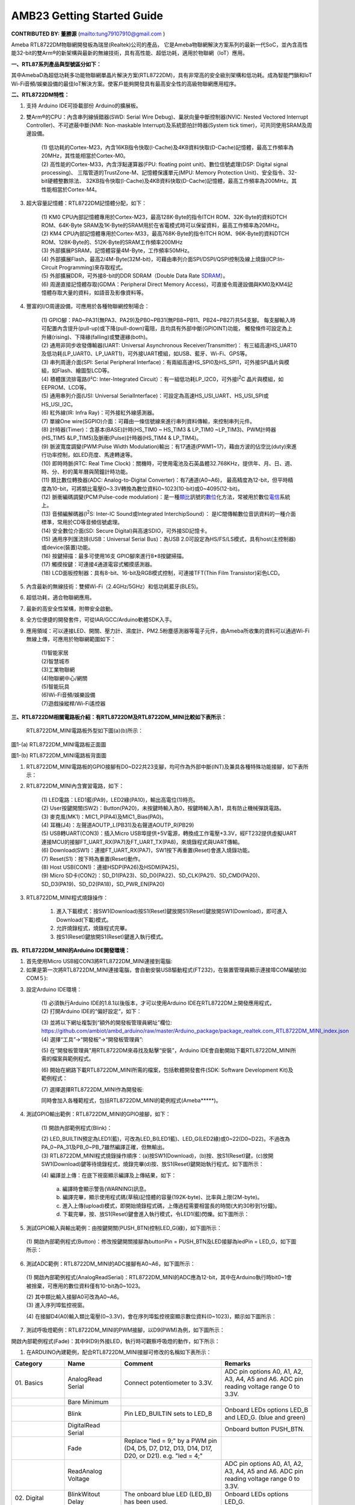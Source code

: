 ##################################################
AMB23 Getting Started Guide
##################################################

**CONTRIBUTED BY: 董勝源** (`<tung79107910@gmail.com>`__ )

| Ameba RTL8722DM物聯網開發板為瑞昱(Realtek)公司的產品，
  它是Ameba物聯網解決方案系列的最新一代SoC，並內含高性能32-bit的雙Arm®的新架構與最新的無線技術，具有高性能、超低功耗，適用於物聯網（IoT）應用。

**一、RTL87系列產品與型號區分如下：**


|image0|

| 其中AmebaD為超低功耗多功能物聯網單晶片解決方案(RTL8722DM)，具有非常高的安全級別架構和低功耗。成為智能門鎖和IoT
  Wi-Fi音頻/娛樂設備的最佳IoT解決方案。使客戶能夠開發具有最高安全性的高級物聯網應用程序。

**二、RTL8722DM特性：**

1. 支持 Arduino IDE可掛載部份 Arduino的擴展板。

2. 雙Arm®的CPU：內含串列線偵錯器(SWD: Serial Wire Debug)、巢狀向量中斷控制器(NVIC: Nested Vectored Interrupt
   Controller)、不可遮蔽中斷(NMI: Non-maskable Interrupt)及系統節拍計時器(System tick timer)，可共同使用SRAM及周邊設備。

      | (1) 低功耗的Cortex-M23，內含16KB指令快取(I-Cache)及4KB資料快取(D-Cache)記憶體，最高工作頻率為20MHz，其性能相當於Cortex-M0。

      | (2) 高性能的Cortex-M33，內含浮點運算器(FPU: floating point unit)、數位信號處理(DSP: Digital signal processing)、
            三階管道的TrustZone-M、記憶體保護單元(MPU: Memory Protection Unit)、安全指令、32-bit硬體整數除法、
            32KB指令快取(I-Cache)及4KB資料快取(D-Cache)記憶體，最高工作頻率為200MHz。其性能相當於Cortex-M4。

3. 超大容量記憶體：RTL8722DM記憶體分配，如下：

      |image1|

      | (1) KM0 CPU內部記憶體專用於Cortex-M23，最高128K-Byte的指令ITCH
            ROM、32K-Byte的資料DTCH ROM、64K-Byte
            SRAM及1K-Byte的SRAM用於在省電模式時可以保留資料，最高工作頻率為20MHz。

      | (2) KM4 CPU內部記憶體專用於Cortex-M33，最高768K-Byte的指令ITCH
            ROM、96K-Byte的資料DTCH ROM、128K-Byte的、512K-Byte的SRAM工作頻率200MHz

      | (3) 外部擴展PSRAM，記憶體容量4M-Byte，工作頻率50MHz。

      | (4) 外部擴展Flash，最高2/4M-Byte(32M-bit)，可藉由串列介面SPI/DSPI/QSPI控制及線上燒錄(ICP:In-Circuit Programming)來存取程式。

      | (5) 外部擴展DDR，可外接8-bit的DDR SDRAM（Double Data Rate \ `SDRAM <https://zh.wikipedia.org/wiki/SDRAM>`__\ ）。

      | (6) 周邊直接記憶體存取(GDMA：Peripheral Direct Memory Access)，可直接令周邊設備與KM0及KM4記憶體存取大量的資料，如語音及影像資料等。

4. 豐富的I/O周邊設備，可應用於各種物聯網控制場合：

      | (1)  GPIO腳：PA0~PA31(無PA3、PA29)及PB0~PB31(無PB8~PB11、PB24~PB27)共54支腳。
          每支腳輸入時可配置內含提升(pull-up)或下降(pull-down)電阻，且均具有外部中斷(GPIOINT)功能，
          觸發條件可設定為上升緣(rising)、下降緣(falling)或雙邊緣(both)。

      | (2)  通用非同步收發傳輸器(UART: Universal Asynchronous Receiver/Transmitter)：
          有三組高速HS\_UART0及低功耗(LP\_UART0、LP\_UART1)，可外接UART模組，如USB、藍牙、Wi-Fi、GPS等。

      | (3)  串列周邊介面(SPI: Serial Peripheral Interface)：有兩組高速HS\_SPI0及HS\_SPI1，可外接SPI晶片與模組，如Flash、繪圖型LCD等。

      | (4)  積體匯流排電路(I²C: Inter-Integrated Circuit）：有一組低功耗LP\_I2C0，可外接I\ :sup:`2`\ C 晶片與模組，如EEPROM、LCD等。

      | (5)  通用串列介面(USI: Universal SerialInterface)：可設定為高速HS\_USI\_UART、HS\_USI\_SPI或HS\_USI\_I2C。

      | (6)  紅外線(IR: Infra Ray)：可外接紅外線感測器。

      | (7)  單線One wire(SGPIO)介面：可藉由一條信號線來進行串列資料傳輸，來控制串列元件。

      | (8)  計時器(Timer)：含基本(BASE)計時(HS\_TIM0 ~ HS\_TIM3 & LP\_TIM0 ~LP\_TIM3)、PWM計時器(HS\_TIM5 &LP\_TIM5)及脈衝(Pulse)計時器(HS\_TIM4 & LP\_TIM4)。

      | (9)  脈波寬度調變(PWM:Pulse Width Modulation)輸出：有17通道(PWM1~17)，藉由方波的佔空比(duty)來進行功率控制，如LED亮度、馬達轉速等。

      | (10) 即時時脈(RTC: Real Time Clock)：關機時，可使用電池及石英晶體32.768KHz，提供年、月、日、週、時、分、秒的萬年曆與鬧鐘計時功能。

      | (11) 類比數位轉換器(ADC: Analog-to-Digital Converter)：有7通道(A0~A6)，
             最高精度為12-bit，但平時精度為10-bit，可將類比電壓0~3.3V轉換為數位資料0~1023(10-bit)或0~4095(12-bit)。

      | (12) 脈衝編碼調變(PCM:Pulse-code modulation)：是一種\ 
            `類比 <https://zh.wikipedia.org/wiki/%E6%A8%A1%E6%93%AC%E4%BF%A1%E8%99%9F>`__\ 訊號的\ `數位 <https://zh.wikipedia.org/wiki/%E6%95%B8%E4%BD%8D>`__\ 化方法，常被用於數位\ 
            `電信 <https://zh.wikipedia.org/wiki/%E9%9B%BB%E4%BF%A1>`__\ 系統上。

      | (13) 音頻編解碼器(I\ :sup:`2`\ S: Inter-IC Sound或Integrated InterchipSound）：
             是IC間傳輸數位音訊資料的一種介面標準，常用於CD等音頻信號處理。

      | (14) 安全數位介面(SD: Secure Digital)與高速SDIO，可外接SD記憶卡。

      | (15) 通用序列匯流排(USB：Universal Serial Bus)：為USB 2.0可設定為HS/FS/LS模式，具有host(主控制器)或device(裝置)功能。

      | (16) 按鍵掃描：最多可使用16支 GPIO腳來進行8\*8按鍵掃描。

      | (17) 觸摸按鍵：可連接4通道電容式觸摸感測器。

      | (18) LCD面板控制器：具有8-bit、16-bit及RGB模式控制，可連接TFT(Thin Film Transistor)彩色LCD。

5. 內含最新的無線技術：雙頻Wi-Fi（2.4GHz/5GHz）和低功耗藍牙(BLE5)。

6. 超低功耗，適合物聯網應用。

7. 最新的高安全性架構，附帶安全啟動。

8. 全方位便捷的開發套件，可從IAR/GCC/Arduino軟體SDK入手。

9. 應用領域：可以連接LED、開關、壓力計、濕度計、PM2.5粉塵感測器等電子元件，由Ameba所收集的資料可以通過Wi-Fi無線上傳，可應用於物聯網範圍如下：

      | (1)智能家居

      | (2)智慧城市

      | (3)工業物聯網

      | (4)物聯網中心/網關

      | (5)智能玩具

      | (6)Wi-Fi音頻/娛樂設備

      | (7)遊戲操縱桿/Wi-Fi遙控器

**三、RTL8722DM相關電路板介紹：有RTL8722DM及RTL8722DM\_MINI比較如下表所示：**

    |image2|

    RTL8722DM\_MINI電路板外型如下圖(a)(b)所示：

|image3|

圖1-(a) RTL8722DM\_MINI電路板正面圖

|image4|

圖1-(b) RTL8722DM\_MINI電路板背面圖

1. RTL8722DM\_MINI電路板的GPIO接腳有D0~D22共23支腳，均可作為外部中斷(INT)及兼具各種特殊功能接腳，如下表所示：

|image5|

2. RTL8722DM\_MINI內含實習電路，如下：

      | (1) LED電路：LED1藍(PA9)，LED2綠(PA10)，輸出高電位(1)時亮。

      | (2) User按鍵開關(SW2)：Button(PA20)，未按鍵時輸入為0，按鍵時輸入為1，具有防止機械彈跳電路。

      | (3) 麥克風(MK1)：MIC1\_P(PA4)及MIC1\_Bias(PA0)。

      | (4) 耳機(J4)：左聲道AOUTP\_L(PB31)及右聲道AOUTP\_R(PB29)

      | (5) USB轉UART(CON3)：插入Micro
            USB埠提供+5V電源，轉換成工作電壓+3.3V，經FT232提供虛擬UART連接MCU的接腳FT\_UART\_RX(PA7)及FT\_UART\_TX(PA8)，來燒錄程式與UART傳輸。

      | (6) Download(SW1)：連接FT\_UART\_RX(PA7)，SW1按下再重置(Reset)會進入燒錄功能。

      | (7) Reset(S1)：按下時為重置(Reset)動作。

      | (8) Host USB(CON1)：連接HSDP(PA26)及HSDM(PA25)。

      | (9) Micro SD卡(CON2)：SD\_D1(PA23)、SD\_D0(PA22)、SD\_CLK(PA21)、SD\_CMD(PA20)、SD\_D3(PA19)、SD\_D2(PA18)，SD\_PWR\_EN(PA20)

3. RTL8722DM\_MINI程式燒錄操作：

       1. 進入下載模式：按SW1(Download)按S1(Reset)鍵放開S1(Reset)鍵放開SW1(Download)，即可進入Download(下載)模式。

       2. 允許燒錄程式，燒錄程式完畢。

       3. 按S1(Reset)鍵放開S1(Reset)鍵進入執行模式。

**四、RTL8722DM\_MINI的Arduino IDE開發環境：**

1. 首先使用Micro USB經CON3將RTL8722DM\_MINI連接到電腦:

2. 如果是第一次將RTL8722DM\_MINI連接電腦，會自動安裝USB驅動程式(FT232)，在裝置管理員顯示連接埠COM編號(如COM５):

|image6|

3. 設定Arduino IDE環境：

      | (1) 必須執行Arduino IDE的1.8.1以後版本，才可以使用Arduino
            IDE在RTL8722DM上開發應用程式，

      | (2) 打開Arduino IDE的“偏好設定“，如下：

      |image7|

      | (3)  並將以下網址複製到“額外的開發板管理員網址”欄位:
             `https://github.com/ambiot/ambd\_arduino/raw/master/Arduino\_package/package\_realtek.com\_RTL8722DM\_MINI\_index.json <https://github.com/ambiot/ambd_arduino/raw/master/Arduino_package/package_realtek.com_amebad_index.json>`__

      | (4) 選擇“工具”->“開發板”->“開發板管理員”:

      |image8|

      | (5) 在“開發板管理員”用RTL8722DM來尋找及點擊“安裝”，Arduino
            IDE會自動開始下載RTL8722DM\_MINI所需的檔案與範例程式。

      |image9|

      | (6) 開始在網路下載RTL8722DM\_MINI所需的檔案，包括軟體開發套件(SDK:
            Software Development Kit)及範例程式：

      |image10|

      | (7) 選擇選擇RTL8722DM\_MINI作為開發板:

      |image11|

      | 同時會加入各種範程式，包括RTL8722DM\_MINI的範例程式(Ameba\*\*\*\*\*)。

      |image12|

4. 測試GPIO輸出範例：RTL8722DM\_MINI的GPIO接腳，如下：

      | (1) 開啟內部範例程式(Blink)：

      |image13|

      |image14|

      | (2) LED\_BUILTIN預定為LED1(藍)，可改為LED\_B(LED1藍)、LED\_G(LED2綠)或0~22(D0~D22)。不過改為PA\_0~PA\_31及PB\_0~PB\_7雖然編譯正確，但無輸出。

      | (3) RTL8722DM\_MINI程式燒錄操作順序：(a)按SW1(Download)，(b)按、放S1(Reset)鍵，(c)放開SW1(Download)鍵等待燒錄程式，燒錄完畢(d)按、放S1(Reset)鍵開始執行程式。如下圖所示：

      |image15|

      | (4) 編譯並上傳：在底下視窗顯示編譯及上傳結果，如下：

      |image16|

         | a. 編譯時會顯示警告(WARNING)訊息。

         | b. 編譯完畢，顯示使用程式碼(草稿)記憶體的容量(192K-byte)、比率與上限(2M-byte)。

         | c. 進入上傳(upload)模式，即開始燒錄程式碼，上傳過程需要相當長的時間(大約30秒到1分鐘)。

         | d. 下載完畢，按、放S1(Reset)鍵會進入執行模式，令LED1(藍)閃爍。如下圖所示：

         |image17|

5. 測試GPIO輸入與輸出範例：由按鍵開關(PUSH\_BTN)控制LED\_G(綠)，如下圖所示：

|image18|

      | (1) 開啟內部範例程式(Button)：修改按鍵開關接腳為buttonPin =
            PUSH\_BTN及LED接腳為ledPin = LED\_G，如下圖所示：

      |image19|

6. 測試ADC範例：RTL8722DM\_MINI的ADC接腳有A0~A6，如下圖所示：

|image20|

      | (1) 開啟內部範例程式(AnalogReadSerial)：RTL8722DM\_MINI的ADC應為12-bit，其中在Arduino執行時bit0~1會被捨棄，可應用的數位資料僅有10-bit為0~1023。

      |image21|

      |image22|

      | (2) 其中類比輸入接腳A0可改為A0~A6。

      | (3) 進入序列埠監控視窗。

      |image23|

      | (4) 在接腳D4(A0)輸入類比電壓(0~3.3V)，會在序列埠監控視窗顯示數位資料(0~1023)，顯示如下圖所示：

      |image24|

7. 測試呼吸燈範例：RTL8722DM\_MINI的PWM接腳，以D9(PWM)為例，如下圖所示：

|image25|

開啟內部範例程式(Fade)：其中9(D9)外接LED，執行時可觀察呼吸燈的動作，如下所示：

|image26|

|image27|

1. 在ARDUINO內建範例，配合RTL8722DM\_MINI接腳可修改的名稱如下表所示：

+---------------+----------------+----------------------+------------------+    
| **Category**  | **Name**       | **Comment**          | **Remarks**      |        
+===============+================+======================+==================+    
| 01.           | AnalogRead     | Connect              | ADC pin options  |    
| Basics        | Serial         | potentiometer to     | A0, A1, A2, A3,  |    
|               |                | 3.3V.                | A4, A5 and A6.   |   
|               |                |                      | ADC pin reading  |    
|               |                |                      | voltage range 0  |    
|               |                |                      | to 3.3V.         |    
+---------------+----------------+----------------------+------------------+    
|               | Bare           |                      |                  |   
|               | Minimum        |                      |                  |   
+---------------+----------------+----------------------+------------------+    
|               | Blink          | Pin LED_BUILTIN sets | Onboard LEDs     |    
|               |                | to LED_B             | options LED_B    |   
|               |                |                      | and LED_G. (blue |  
|               |                |                      | and green)       |    
+---------------+----------------+----------------------+------------------+    
|               | DigitalRead    |                      | Onboard button   |   
|               | Serial         |                      | PUSH_BTN.        |    
+---------------+----------------+----------------------+------------------+    
|               | Fade           | Replace "led = 9;"   |                  |    
|               |                | by a PWM pin (D4,    |                  |    
|               |                | D5, D7, D12, D13,    |                  |    
|               |                | D14, D17, D20, or    |                  |  
|               |                | D21). e.g. "led =    |                  |   
|               |                | 4;"                  |                  |    
+---------------+----------------+----------------------+------------------+    
|               | ReadAnalog     |                      | ADC pin options  |  
|               | Voltage        |                      | A0, A1, A2, A3,  |    
|               |                |                      | A4, A5 and A6.   |    
|               |                |                      | ADC pin reading  |    
|               |                |                      | voltage range 0  |   
|               |                |                      | to 3.3V.         |    
+---------------+----------------+----------------------+------------------+    
|  02.          | BlinkWitout    | The onboard blue LED | Onboard LEDs     |    
|  Digital      | Delay          | (LED_B) has been     | options LED_G.   |    
|               |                | used.                |                  |  
+---------------+----------------+----------------------+------------------+    
|               | Button         |                      | Onboard LEDs     |   
|               |                |                      | options LED_B    |    
|               |                |                      | and LED_G.       |    
|               |                |                      | Onboard button   |    
|               |                |                      | PUSH_BTN.        |    
+---------------+----------------+----------------------+------------------+   
|               | Debounce       |                      | Onboard LEDs     |    
|               |                |                      | options LED_B    |    
|               |                |                      | and LED_G.       |   
|               |                |                      | Onboard button   |    
|               |                |                      | PUSH_BTN.        |    
+---------------+----------------+----------------------+------------------+    
|               | DigitalInput   |                      | Onboard LEDs     |    
|               | Pullup         |                      | options LED_B    |    
|               |                |                      | and LED_G.       |    
+---------------+----------------+----------------------+------------------+    
|               | StateChange    |                      | Onboard LEDs     |    
|               | Detection      |                      | options LED_B    |    
|               |                |                      | and LED_G.       |    
|               |                |                      | Onboard button   |    
|               |                |                      | PUSH_BTN.        |    
+---------------+----------------+----------------------+------------------+    
|               | toneKeyboard   | Replace "tone(8,     |                  |    
|               |                | notes[thisSensor],   |                  |    
|               |                | 20);" by a PWM pin   |                  |    
|               |                | (D4, D5, D7, D12,    |                  |    
|               |                | D13, D14, D17, D20,  |                  |    
|               |                | or D21). e.g.        |                  |    
|               |                | "tone(21,            |                  |    
|               |                | notes[thisSensor],   |                  |    
|               |                | 20);"                |                  |    
+---------------+----------------+----------------------+------------------+    
|               | toneMelody     |                      |                  |    
|               |                |                      |                  |    
+---------------+----------------+----------------------+------------------+    
|               | tone           |                      |                  |    
|               | Multiple       |                      |                  |    
+---------------+----------------+----------------------+------------------+    
|               | tonePitch      |                      |                  |    
|               | Follower       |                      |                  |    
+---------------+----------------+----------------------+------------------+    
|  03.          | AnalogIn       | Replace              | ADC pin options  |    
|  Analog       | OutSerial      | "analogOutPin = 9;"  | A0, A1, A2, A3,  |    
|               |                | by a PWM pin (D4,    | A4, A5 and A6.   |   
|               |                | D5, D7, D12, D13,    | ADC pin reading  |    
|               |                | D14, D17, D20, or    | voltage range 0  |    
|               |                | D21). e.g.           | to 3.3V.         |    
|               |                | "analogOutPin = 4;"  |                  |    
+---------------+----------------+----------------------+------------------+    
|               | AnalogInput    |                      | Onboard LEDs     |    
|               |                |                      | options LED_B    |    
|               |                |                      | and LED_G. ADC   |    
|               |                |                      | pin reading      |    
|               |                |                      | voltage range 0  |    
|               |                |                      | to 3.3V.         |    
+---------------+----------------+----------------------+------------------+    
|               | Analog         | Use PWM pins D4, D5, |                  |    
|               | Write          | D7, D12, D13, D14,   |                  |    
|               | Mega           | D17, D20, or D21.    |                  |    
+---------------+----------------+----------------------+------------------+    
|               | Calibration    |                      | Onboard LEDs     |    
|               |                |                      | options LED_B    |    
|               |                |                      | and LED_G.       |    
|               |                |                      | Onboard button   |    
|               |                |                      | PUSH_BTN. ADC    |    
|               |                |                      | pin options A0,  |    
|               |                |                      | A1, A2, A3, A4,  |    
|               |                |                      | A5 and A6. ADC   |    
|               |                |                      | pin reading      |    
|               |                |                      | voltage range 0  |    
|               |                |                      | to 3.3V.         |    
+---------------+----------------+----------------------+------------------+    
|               | Fading         | Replace "ledPin =    |                  |    
|               |                | 9;" by a PWM pin     |                  |    
|               |                | (D4, D5, D7, D12,    |                  |    
|               |                | D13, D14, D17, D20,  |                  |    
|               |                | or D21). e.g.        |                  |    
|               |                | "ledPin = 4;"        |                  |   
+---------------+----------------+----------------------+------------------+    
|               | Smoothing      |                      | ADC pin options  |    
|               |                |                      | A0, A1, A2, A3,  |    
|               |                |                      | A4, A5 and A6.   |    
|               |                |                      | ADC pin reading  |    
|               |                |                      | voltage range 0  |    
|               |                |                      | to 3.3V.         |    
+---------------+----------------+----------------------+------------------+    
|  04.          | ASCIITable     |                      |                  |    
|  Communication|                |                      |                  |    
|               |                |                      |                  |    
|               |                |                      |                  |    
+---------------+----------------+----------------------+------------------+    
|               | Dimmer         |                      | Onboard LEDs     |    
|               |                |                      | options LED_B    |    
|               |                |                      | and LED_G.       |    
+---------------+----------------+----------------------+------------------+    
|               | Graph          | Connect              | ADC pin options  |   
|               |                | potentiometer to     | A0, A1, A2, A3,  |    
|               |                | 3.3V.                | A4, A5 and A6.   |    
|               |                |                      | ADC pin reading  |    
|               |                |                      | voltage range 0  |    
|               |                |                      | to 3.3V.         |   
+---------------+----------------+----------------------+------------------+   
|               | Midi           | Use Serial1 and pin  |                  |  
|               |                | D18, or use Serial2  |                  |    
|               |                | and pin D1.          |                  |    
+---------------+----------------+----------------------+------------------+   
|               | MultiSerial    |                      |                  |    
|               |                |                      |                  |    
+---------------+----------------+----------------------+------------------+    
|               | Physical       |                      | Onboard LEDs     |   
|               | Pixel          |                      | options LED_B    |    
|               |                |                      | and LED_G.       |    
+---------------+----------------+----------------------+------------------+   
|               | ReadASCII      | Use PWM pin for LED  |                  |    
|               | String         | (D4, D5, D7, D12,    |                  |    
|               |                | D13, D14, D17, D20,  |                  |    
|               |                | or D21).             |                  |    
+---------------+----------------+----------------------+------------------+    
|               | SerialCall     |                      | ADC pin options  |    
|               | Response       |                      | A0, A1, A2, A3,  |    
|               |                |                      | A4, A5 and A6.   |    
|               |                |                      | ADC pin reading  |    
|               |                |                      | voltage range 0  |    
|               |                |                      | to 3.3V.         |    
+---------------+----------------+----------------------+------------------+    
|               | Serial         |                      | ADC pin options  |   
|               | CallResponse   |                      | A0, A1, A2, A3,  |    
|               | ASCII          |                      | A4, A5 and A6.   |    
|               |                |                      | ADC pin reading  |    
|               |                |                      | voltage range 0  |    
|               |                |                      | to 3.3V.         |   
+---------------+----------------+----------------------+------------------+    
|               | SerialEvent    |                      |                  |    
|               |                |                      |                  |    
+---------------+----------------+----------------------+------------------+    
|               | SerialPa       |                      | Serial options,  |    
|               | ssthrough      |                      | Serial1 or       |    
|               |                |                      | Serial2.         |   
+---------------+----------------+----------------------+------------------+    
|               | VirtualColor   |                      | ADC pin options  |    
|               | Mixer          |                      | A0, A1, A2, A3,  |    
|               |                |                      | A4, A5 and A6.   |    
|               |                |                      | ADC pin reading  |    
|               |                |                      | voltage range 0  |    
|               |                |                      | to 3.3V.         |    
+---------------+----------------+----------------------+------------------+   
|  05.          | Arrays         | Use pins D1, D2, D3, |                  |    
|  Control      |                | D4, D5, D6.          |                  |   
|               |                |                      |                  |    
+---------------+----------------+----------------------+------------------+    
|               | ForLoop        | Use pins D1, D2, D3, |                  |   
|               | Iteration      | D4, D5, D6.          |                  |    
+---------------+----------------+----------------------+------------------+   
|               | IfStatement    |                      | ADC pin options  |    
|               | Conditional    |                      | A0, A1, A2, A3,  |    
|               |                |                      | A4, A5 and A6.   |    
|               |                |                      | ADC pin reading  |    
|               |                |                      | voltage range 0  |    
|               |                |                      | to 3.3V. Onboard |    
|               |                |                      | LEDs options     |    
|               |                |                      | LED_B and LED_G. |    
+---------------+----------------+----------------------+------------------+    
|               | switchCase     |                      | ADC pin options  |    
|               |                |                      | A0, A1, A2, A3,  |    
|               |                |                      | A4, A5 and A6.   |    
|               |                |                      | ADC pin reading  |    
|               |                |                      | voltage range 0  |    
|               |                |                      | to 3.3V.         |    
+---------------+----------------+----------------------+------------------+    
|               | switchCase2    | Use pins D1, D2, D3, |                  |    
|               |                | D4, D5, D6.          |                  |    
+---------------+----------------+----------------------+------------------+    
|               | WhileStatement | Replace "ledPin =    | ADC pin options  |    
|               | Conditional    | 9;" by a PWM pin     | A0, A1, A2, A3,  |    
|               |                | (D4, D5, D7, D12,    | A4, A5 and A6.   |    
|               |                | D13, D14, D17, D20,  | ADC pin reading  |   
|               |                | or D21). e.g.        | voltage range 0  |    
|               |                | "ledPin = 4;"        | to 3.3V.         |    
+---------------+----------------+----------------------+------------------+    
|  06.          | barGraph       |                      | ADC pin options  |   
|  Display      |                |                      | A0, A1, A2, A3,  |    
|               |                |                      | A4, A5 and A6.   |    
|               |                |                      | ADC pin reading  |    
|               |                |                      | voltage range 0  |    
|               |                |                      | to 3.3V.         |   
+---------------+----------------+----------------------+------------------+    
|               | RowColumn      |                      | ADC pin options  |    
|               | Scanning       |                      | A0, A1, A2, A3,  |   
|               |                |                      | A4, A5 and A6.   |   
|               |                |                      | ADC pin reading  |    
|               |                |                      | voltage range 0  |    
|               |                |                      | to 3.3V.         |    
+---------------+----------------+----------------------+------------------+    
|  07.          | Character      |                      |                  |    
|  Strings      | Analysis       |                      |                  |    
|               |                |                      |                  |    
+---------------+----------------+----------------------+------------------+   
|               | String         |                      |                  |    
|               | Addition       |                      |                  |    
|               | Operator       |                      |                  |    
+---------------+----------------+----------------------+------------------+    
|               | String         |                      |                  |    
|               | Append         |                      |                  |    
|               | Operator       |                      |                  |    
+---------------+----------------+----------------------+------------------+    
|               | StringCase     |                      |                  |    
|               | Changes        |                      |                  |    
+---------------+----------------+----------------------+------------------+    
|               | String         |                      |                  |    
|               | Characters     |                      |                  |    
+---------------+----------------+----------------------+------------------+    
|               | String         |                      | ADC pin options  |   
|               | Comparison     |                      | A0, A1, A2, A3,  |    
|               | Operators      |                      | A4, A5 and A6.   |    
|               |                |                      | ADC pin reading  |    
|               |                |                      | voltage range 0  |    
|               |                |                      | to 3.3V.         |    
+---------------+----------------+----------------------+------------------+    
|               | String         |                      |                  |    
|               | IndexOf        |                      |                  |    
+---------------+----------------+----------------------+------------------+   
|               | String         |                      |                  |    
|               | Length         |                      |                  |    
+---------------+----------------+----------------------+------------------+    
|               | StringLength   |                      |                  |   
|               | Trim           |                      |                  |    
+---------------+----------------+----------------------+------------------+    
|               | String         |                      |                  |    
|               | Replace        |                      |                  |   
+---------------+----------------+----------------------+------------------+    
|               | String         |                      |                  |    
|               | StartsWith     |                      |                  |   
|               | EndsWith       |                      |                  |    
+---------------+----------------+----------------------+------------------+    
|               | String         |                      |                  |    
|               | Substring      |                      |                  |    
+---------------+----------------+----------------------+------------------+   
|               | String         |                      |                  |   
|               | ToInt          |                      |                  |   
+---------------+----------------+----------------------+------------------+   

.. |image0| image:: /media/ambd_arduino/AMB23_Getting_Started_Guide/image0.png
   :width: 683
   :height: 552
   :scale: 70%
.. |image1| image:: /media/ambd_arduino/AMB23_Getting_Started_Guide/image1.png
   :width: 698
   :height: 408
   :scale: 80%
.. |image2| image:: /media/ambd_arduino/AMB23_Getting_Started_Guide/image2.png
   :width: 716
   :height: 959
   :scale: 50%
.. |image3| image:: /media/ambd_arduino/AMB23_Getting_Started_Guide/image3.png
   :width: 873
   :height: 401
   :scale: 90%
.. |image4| image:: /media/ambd_arduino/AMB23_Getting_Started_Guide/image4.png
   :width: 331
   :height: 441
   :scale: 100%
.. |image5| image:: /media/ambd_arduino/AMB23_Getting_Started_Guide/image5.png
   :width: 739
   :height: 989
   :scale: 60%
.. |image6| image:: /media/ambd_arduino/AMB23_Getting_Started_Guide/image6.png
   :width: 447
   :height: 216
   :scale: 100%
.. |image7| image:: /media/ambd_arduino/AMB23_Getting_Started_Guide/image7.png
   :width: 874
   :height: 515
   :scale: 85%
.. |image8| image:: /media/ambd_arduino/AMB23_Getting_Started_Guide/image8.png
   :width: 741
   :height: 368
   :scale: 85%
.. |image9| image:: /media/ambd_arduino/AMB23_Getting_Started_Guide/image9.png
   :width: 609
   :height: 141
   :scale: 100%
.. |image10| image:: /media/ambd_arduino/AMB23_Getting_Started_Guide/image10.png
   :width: 796
   :height: 188
   :scale: 80%
.. |image11| image:: /media/ambd_arduino/AMB23_Getting_Started_Guide/image11.png
   :width: 459
   :height: 662
   :scale: 80%
.. |image12| image:: /media/ambd_arduino/AMB23_Getting_Started_Guide/image12.png
   :width: 694
   :height: 775
   :scale: 60%
.. |image13| image:: /media/ambd_arduino/AMB23_Getting_Started_Guide/image13.png
   :width: 502
   :height: 400
   :scale: 80%
.. |image14| image:: /media/ambd_arduino/AMB23_Getting_Started_Guide/image14.png
   :width: 531
   :height: 483
   :scale: 70%
.. |image15| image:: /media/ambd_arduino/AMB23_Getting_Started_Guide/image15.png
   :width: 671
   :height: 400
   :scale: 70%
.. |image16| image:: /media/ambd_arduino/AMB23_Getting_Started_Guide/image16.png
   :width: 799
   :height: 555
   :scale: 75%
.. |image17| image:: /media/ambd_arduino/AMB23_Getting_Started_Guide/image17.png
   :width: 873
   :height: 405
   :scale: 100%
.. |image18| image:: /media/ambd_arduino/AMB23_Getting_Started_Guide/image18.png
   :width: 873
   :height: 399
   :scale: 80%
.. |image19| image:: /media/ambd_arduino/AMB23_Getting_Started_Guide/image19.png
   :width: 839
   :height: 554
   :scale: 65%
.. |image20| image:: /media/ambd_arduino/AMB23_Getting_Started_Guide/image20.png
   :width: 873
   :height: 405
   :scale: 90%
.. |image21| image:: /media/ambd_arduino/AMB23_Getting_Started_Guide/image21.png
   :width: 479
   :height: 392
   :scale: 70%
.. |image22| image:: /media/ambd_arduino/AMB23_Getting_Started_Guide/image22.png
   :width: 464
   :height: 423
   :scale: 75%
.. |image23| image:: /media/ambd_arduino/AMB23_Getting_Started_Guide/image23.png
   :width: 354
   :height: 247
   :scale: 100%
.. |image24| image:: /media/ambd_arduino/AMB23_Getting_Started_Guide/image24.png
   :width: 589
   :height: 559
   :scale: 65%
.. |image25| image:: /media/ambd_arduino/AMB23_Getting_Started_Guide/image25.png
   :width: 873
   :height: 405
   :scale: 80%
.. |image26| image:: /media/ambd_arduino/AMB23_Getting_Started_Guide/image26.png
   :width: 479
   :height: 391
   :scale: 80%
.. |image27| image:: /media/ambd_arduino/AMB23_Getting_Started_Guide/image27.png
   :width: 555
   :height: 813
   :scale: 65%
